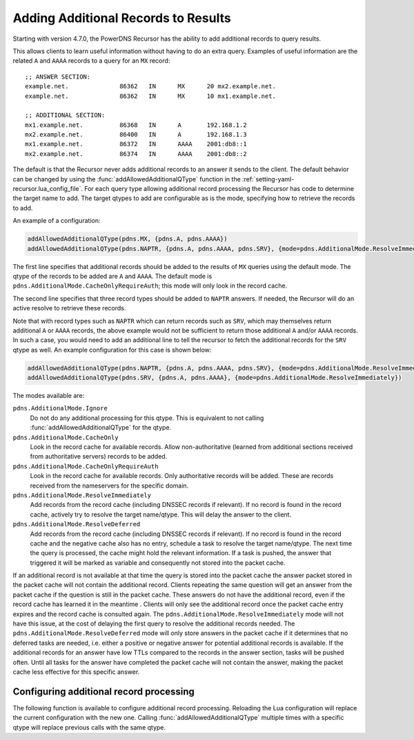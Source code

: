 .. _additionals:

Adding Additional Records to Results
====================================
Starting with version 4.7.0, the PowerDNS Recursor has the ability to add additional records to query results.

This allows clients to learn useful information without having to do an extra query.
Examples of useful information are the related ``A`` and ``AAAA`` records to a query for an ``MX`` record:

::

  ;; ANSWER SECTION:
  example.net.              86362   IN      MX      20 mx2.example.net.
  example.net.              86362   IN      MX      10 mx1.example.net.

  ;; ADDITIONAL SECTION:
  mx1.example.net.          86368   IN      A       192.168.1.2
  mx2.example.net.          86400   IN      A       192.168.1.3
  mx1.example.net.          86372   IN      AAAA    2001:db8::1
  mx2.example.net.          86374   IN      AAAA    2001:db8::2

The default is that the Recursor never adds additional records to an answer it sends to the client.
The default behavior can be changed by using the :func:`addAllowedAdditionalQType` function in the :ref:`setting-yaml-recursor.lua_config_file`.
For each query type allowing additional record processing the Recursor has code to determine the target name to add.
The target qtypes to add are configurable as is the mode, specifying how to retrieve the records to add.

An example of a configuration:

.. code-block:: Lua

  addAllowedAdditionalQType(pdns.MX, {pdns.A, pdns.AAAA})
  addAllowedAdditionalQType(pdns.NAPTR, {pdns.A, pdns.AAAA, pdns.SRV}, {mode=pdns.AdditionalMode.ResolveImmediately})

The first line specifies that additional records should be added to the results of ``MX`` queries using the default mode.
The qtype of the records to be added are ``A`` and ``AAAA``.
The default mode is ``pdns.AdditionalMode.CacheOnlyRequireAuth``; this mode will only look in the record cache.

The second line specifies that three record types should be added to ``NAPTR`` answers.
If needed, the Recursor will do an active resolve to retrieve these records.

Note that with record types such as ``NAPTR`` which can return records such as ``SRV``, which may themselves return additional 
``A`` or ``AAAA`` records, the above example would not be sufficient to return those additional ``A`` and/or ``AAAA`` records. 
In such a case, you  would need to add an additional line to tell the recursor to fetch the additional records for the ``SRV`` 
qtype as well. An example configuration for this case is shown below:

.. code-block:: Lua

  addAllowedAdditionalQType(pdns.NAPTR, {pdns.A, pdns.AAAA, pdns.SRV}, {mode=pdns.AdditionalMode.ResolveImmediately})
  addAllowedAdditionalQType(pdns.SRV, {pdns.A, pdns.AAAA}, {mode=pdns.AdditionalMode.ResolveImmediately})

The modes available are:

``pdns.AdditionalMode.Ignore``
  Do not do any additional processing for this qtype.
  This is equivalent to not calling :func:`addAllowedAdditionalQType` for the qtype.
``pdns.AdditionalMode.CacheOnly``
  Look in the record cache for available records.
  Allow non-authoritative (learned from additional sections received from authoritative servers) records to be added.
``pdns.AdditionalMode.CacheOnlyRequireAuth``
  Look in the record cache for available records.
  Only authoritative records will be added. These are records received from the nameservers for the specific domain.
``pdns.AdditionalMode.ResolveImmediately``
  Add records from the record cache (including DNSSEC records if relevant).
  If no record is found in the record cache, actively try to resolve the target name/qtype.
  This will delay the answer to the client.
``pdns.AdditionalMode.ResolveDeferred``
  Add records from the record cache (including DNSSEC records if relevant).
  If no record is found in the record cache and the negative cache also has no entry, schedule a task to resolve the target name/qtype.
  The next time the query is processed, the cache might hold the relevant information.
  If a task is pushed, the answer that triggered it will be marked as variable and consequently not stored into the packet cache.

If an additional record is not available at that time the query is stored into the packet cache the answer packet stored in the packet cache will not contain the additional record.
Clients repeating the same question will get an answer from the packet cache if the question is still in the packet cache.
These answers do not have the additional record, even if the record cache has learned it in the meantime .
Clients will only see the additional record once the packet cache entry expires and the record cache is consulted again.
The ``pdns.AdditionalMode.ResolveImmediately`` mode will not have this issue, at the cost of delaying the first query to resolve the additional records needed.
The ``pdns.AdditionalMode.ResolveDeferred`` mode will only store answers in the packet cache if it determines that no deferred tasks are needed, i.e. either a positive or negative answer for potential additional records is available.
If the additional records for an answer have low TTLs compared to the records in the answer section, tasks will be pushed often.
Until all tasks for the answer have completed the packet cache will not contain the answer, making the packet cache less effective for this specific answer.

Configuring additional record processing
----------------------------------------

The following function is available to configure additional record processing.
Reloading the Lua configuration will replace the current configuration with the new one.
Calling  :func:`addAllowedAdditionalQType` multiple times with a specific qtype will replace previous calls with the same qtype.

.. function:: addAllowedAdditionalQType(qtype, targets [, options ]))

  .. versionadded:: 4.7.0
  .. versionadded:: 5.1.0 Alternative equivalent YAML setting: :ref:`setting-yaml-recursor.allowed_additional_qtypes`.

  Allow additional processing for ``qtype``.

  :param int qtype:  the qtype number to enable additional record processing for. Supported are: ``pdns.MX``, ``pdns.SRV``, ``pdns.SVCB``, ``pdns.HTTPS`` and ``pdns.NAPTR``.
  :param targets: the target qtypes to look for when adding the additionals. For example ``{pdns.A, pdns.AAAA}``.
  :type targets: list of qtype numbers
  :param table options: a table of options. Currently the only option is ``mode`` having an integer value. For the available modes, see above. If no mode is specified, the default ``pdns.AdditionalMode.CacheOnlyRequireAuth`` mode is used.

